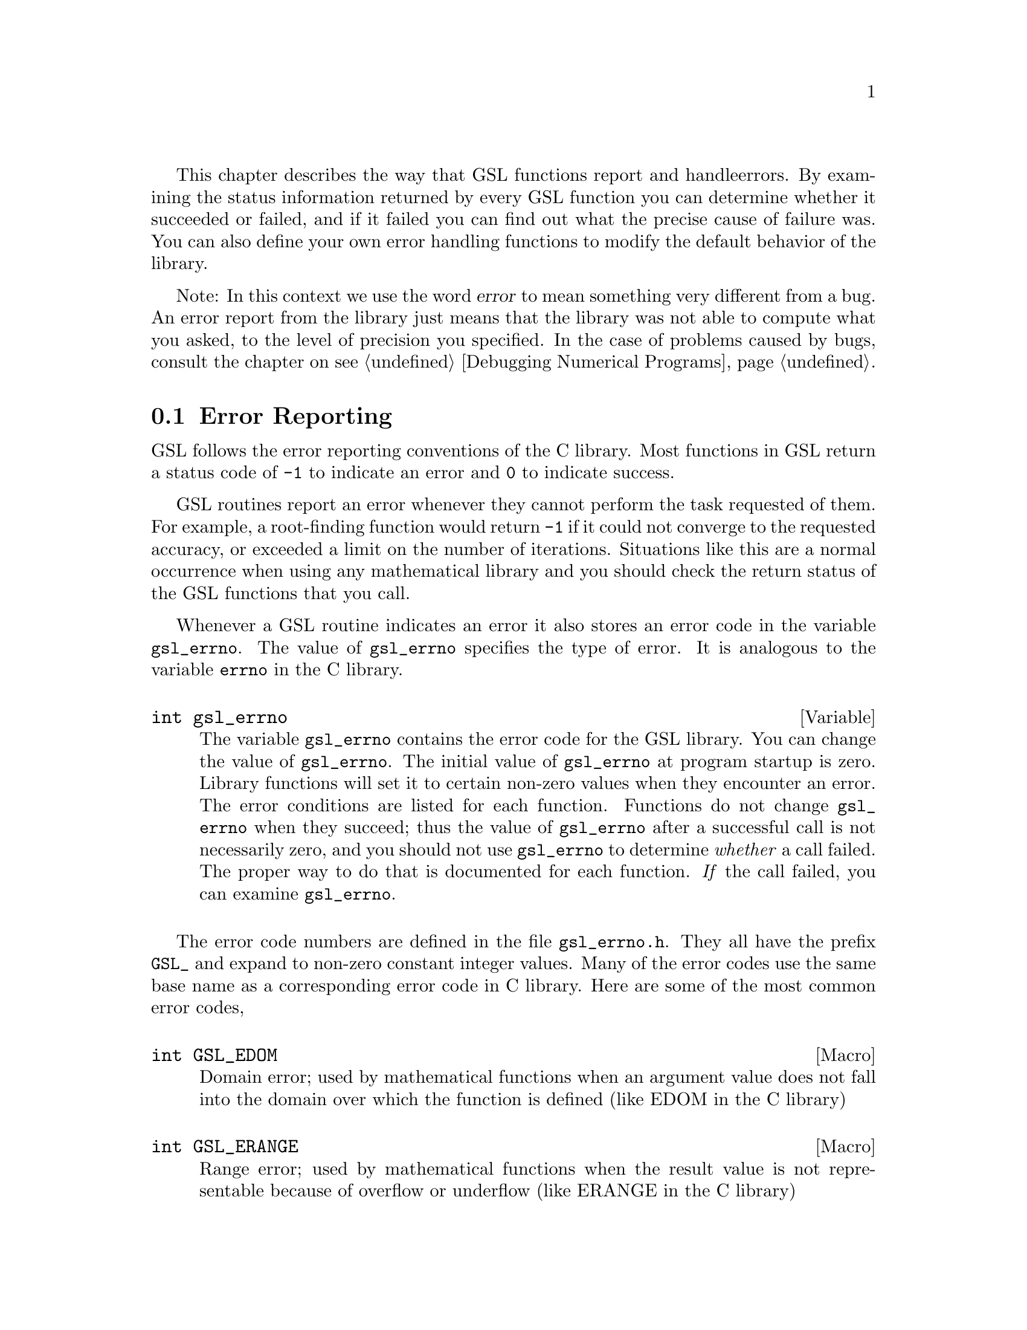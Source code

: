 This chapter describes the way that GSL functions report and handle
errors.  By examining the status information returned by every GSL
function you can determine whether it succeeded or failed, and if it
failed you can find out what the precise cause of failure was. You can
also define your own error handling functions to modify the default
behavior of the library.

Note: In this context we use the word @dfn{error} to mean something
very different from a bug. An error report from the library just means
that the library was not able to compute what you asked, to the level of
precision you specified. In the case of problems caused by bugs, consult
the chapter on @pxref{Debugging Numerical Programs}.

@menu
* Error Reporting ::            
* Error Handlers::              
* Using GSL Error Reporting in your own functions::  
@end menu

@node Error Reporting
@section Error Reporting

GSL follows the error reporting conventions of the C library. Most
functions in GSL return a status code of @code{-1} to indicate an error
and @code{0} to indicate success. 

GSL routines report an error whenever they cannot perform the task
requested of them. For example, a root-finding function would return
@code{-1} if it could not converge to the requested accuracy, or
exceeded a limit on the number of iterations. Situations like this are a
normal occurrence when using any mathematical library and you should
check the return status of the GSL functions that you call.

Whenever a GSL routine indicates an error it also stores an error code
in the variable @code{gsl_errno}. The value of @code{gsl_errno}
specifies the type of error. It is analogous to the variable
@code{errno} in the C library.

@deftypevar int gsl_errno
The variable @code{gsl_errno} contains the error code for the GSL
library. You can change the value of @code{gsl_errno}. The initial value
of @code{gsl_errno} at program startup is zero. Library functions will
set it to certain non-zero values when they encounter an error. The
error conditions are listed for each function. Functions do not change
@code{gsl_errno} when they succeed; thus the value of @code{gsl_errno}
after a successful call is not necessarily zero, and you should not use
@code{gsl_errno} to determine @emph{whether} a call failed. The proper
way to do that is documented for each function. @emph{If} the call
failed, you can examine @code{gsl_errno}.
@end deftypevar

The error code numbers are defined in the file @file{gsl_errno.h}. They
all have the prefix @code{GSL_} and expand to non-zero constant integer
values. Many of the error codes use the same base name as a
corresponding error code in C library. Here are some of the most common
error codes,

@cindex error codes
@deftypefn {Macro} int GSL_EDOM
Domain error; used by mathematical functions when an argument value does
not fall into the domain over which the function is defined (like
EDOM in the C library)
@end deftypefn

@deftypefn {Macro} int GSL_ERANGE
Range error; used by mathematical functions when the result value is not
representable because of overflow or underflow (like ERANGE in the C
library)
@end deftypefn

@deftypefn {Macro} int GSL_NOMEM
No memory available. The system cannot allocate more virtual memory
because its capacity is full (like ENOMEM in the C library). This error
is reported when a GSL routine encounters problems when trying to
allocate memory with @code{malloc}.
@end deftypefn

@deftypefn {Macro} int GSL_EINVAL
Invalid argument. This is used to indicate various kinds of problems
with passing the wrong argument to a library function (like EINVAL in the C
library). 
@end deftypefn

Some mathematical functions in GSL return floating point numbers.  These
functions use the same error reporting convention as functions such as
@code{sqrt} and @code{sin} in the C library.  For these functions an
error is indicated by returning a special numerical value such as
@code{NaN} or @code{Inf}, in addition to setting @code{gsl_errno}. If
you want to check for an error without looking at the return value then
set @code{gsl_errno} to @code{0} before you call the function and test
@code{gsl_errno} afterwards.

@cindex Errors - warnings
@cindex warnings
Apart from these mathematical functions, the library functions generally
restrict their use of the return value to reporting either success or
failure (such as @code{0} or @code{-1}).  The return value is not used
to encode warnings, error-counts, error-levels or any other out-of-band
information.  Information on the cause or severity of an error is
always reported separately through the variable @code{gsl_errno}.  The
@code{gsl_errno} error code can be used to specify precisely what
circumstances have caused the problem.

In a situation where other libraries might return a warning code (such
as @code{-2}) GSL will always report an error, returning a status of
@code{-1}. However, the functions will provide additional information in
the @code{gsl_errno} error code, which will indicate the severity of the
problem.  The caller can examine @code{gsl_errno} and decide what action
to take, including ignoring the error if it is not considered serious.

Here is an example of some code which checks the return value of a
function where an error might be reported,

@example
int status = gsl_fft_complex_radix2_forward (data, length)

if (status) @{
    if (gsl_errno == GSL_EINVAL) @{
       fprintf (stderr, "invalid argument, length=%d\n", length); 
    @} else @{
       fprintf (stderr, "status=%d, gsl_errno=%d\n", status, gsl_errno);
    @}
    abort ();
@}
@end example
@noindent
The function @code{gsl_fft_complex_radix2} only accepts integer lengths
which are a power of two. If the variable @code{length} is not a power
of two then the call to the library function will return a status of
@code{-1}, and the value of @code{gsl_errno} will be set to
@code{GSL_EINVAL} indicating that the length argument is invalid.

@node Error Handlers
@section Error Handlers
@cindex Error handlers

In addition to reporting errors the library also provides a simple error
handler. The error handler is called by library functions when they are
about to report an error (for example, before just before they return
@code{-1}).

The default behavior of the error handler is to call @code{abort()} when
any error is reported by the library. If a library routine reports an
error then the whole program will core-dump. This is a safe default for
lazy programmers who do not check the return status of library routines
(we don't encourage you to write programs this way). If you turn off the
default error handler or provide your own error handler then it is your
responsibility to check the return values of the GSL routines.

All GSL error handlers have the type @code{gsl_errhandler_t}, which is
defined in @file{gsl_errno.h},

@deftp {Data Type} {typedef void gsl_errhandler_t (const char *reason, const char *file, int line)}

This is the type of GSL error handler functions. An error handler will
be passed three arguments, specifying the reason for the error, the
source file in which it occurred, and the line number in that file. 
The source file and line number are set at compile time using
the @code{__FILE__} and @code{__LINE__} directives in the preprocessor.
An error handler function returns type @code{void}. Error handler
functions should be defined like this,

@example
void @var{handler}  (const char * reason, const char * file, int line)
@end example
@end deftp

To request the use of your own error handler you need to call the
function @code{gsl_set_error_handler} which is also declared in
@file{gsl_errno.h},

@deftypefun gsl_errhandler_t gsl_set_error_handler (gsl_errhandler_t @var{new_handler})

This functions sets a new error handler, @var{new_handler}, for the GSL
library routines. The previous handler is returned (so that you can
restore it later). 

@example
old_handler = gsl_set_error_handler (&my_error_handler); 

.....     /* code uses new handler */

gsl_set_error_handler(old_handler) ; /* restore original handler */
@end example
@noindent
To use the default behavior (@code{abort} on error) set the error
handler to @code{NULL},

@example
old_handler = gsl_set_error_handler (NULL); 
@end example
@noindent
To turn off error handling use,

@example
old_handler = gsl_set_error_handler (&gsl_no_error_handler);
@end example
@noindent
The function @code{gsl_no_error_handler} is predefined by the library
and is just an error handler which returns immediately without doing
anything.
@end deftypefun

Here is a skeleton outline of a program which defines its own error
handler.  Imagine that the program does interactive data analysis --
there is a main loop which reads commands from the user and calls
library routines with user-supplied arguments,

@example
#include <setjmp.h>
#include <gsl_errno.h>

jmp_buf main_loop;
void my_error_handler (const char *reason, const char *file, int line);

main ()
@{
   gsl_set_error_handler (&my_error_handler);

   while (1) 
     @{
       .... /* read command from user */

       if (setjmp (main_loop) == 0)
         @{
            .... /* call GSL routines requested by user */
         @}
       else 
         @{
            .... /* my_error_handler bailed out, GSL reported an error */
         @}
     @}
@}

void
my_error_handler (const char *reason, const char *file, int line)
@{
    fprintf (stderr, "GSL error: %s\n", reason);
    longjmp (main_loop);
@}
@end example
@noindent
Before entering the interactive loop the program uses
@code{gsl_set_error_handler} to provide its own error handler
@code{my_error_handler} for GSL error reports. After this point the
function @code{my_error_handler} will be invoked whenever an error is
reported by GSL. The new error handler prints the cause of the error
(the string @code{reason}) and then does a non-local jump back to the
main loop. This would allow the user to fix the command which
caused the error and try again.

@node Using GSL Error Reporting in your own functions
@section Using GSL Error Reporting in your own functions
@cindex error handling macros
If you are writing numerical functions in program which also uses GSL code
you may find it convenient to adopt the same error reporting conventions
as in the library.

To report an error you need to set the variable @code{gsl_errno} to the
appropriate error code, call the function @code{gsl_error} with a string
describing the error and then return a status code of @code{-1} or a
special value, such as @code{NaN}. For convenience @file{gsl_errno.h}
defines two macros to carry out these steps:

@deffn {Macro} GSL_ERROR (@var{reason}, @var{errno})

This macro reports an error using the GSL conventions and returns a
status value of @code{-1}. It expands to the following code fragment,

@example
gsl_errno = errno ;
gsl_error (reason, __FILE__, __LINE__) ;
return -1 ;
@end example
@noindent
The macro definition in @file{gsl_errno.h} actually wraps the code
in a @code{do @{ ... @} while (0)} block to prevent possible
parsing problems.
@end deffn

Here is an example of how the macro could be used to report that a
routine did not achieve a requested tolerance. To report the error the
routine needs to set the error code @code{gsl_errno} to the fictitious
error code, @code{GSL_ETOL}, and return @code{-1}.

@example
if (residual > tolerance) 
  @{
    GSL_ERROR("failed to reach specified tolerance", GSL_ETOL) ;
  @}
@end example

@deffn {Macro} GSL_ERROR_RETURN (@var{reason}, @var{errno}, @var{value})

This macro is the same as @code{GSL_ERROR} but returns a user-defined
status value of @var{value} instead of @code{-1}. It can be used for
mathematical functions that return a floating point value instead of a
status code.
@end deffn

Here is an example where a function needs to return a @code{NaN} because
of a mathematical singularity,

@example
if (x == 0) 
  @{
    GSL_ERROR_RETURN("argument lies on singularity", GSL_ERANGE, NAN) ;
  @}
@end example
